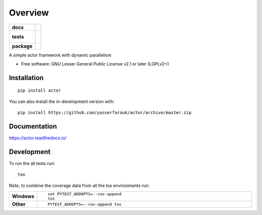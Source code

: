 ========
Overview
========

.. start-badges

.. list-table::
    :stub-columns: 1

    * - docs
      - |docs|
    * - tests
      - |
        |
    * - package
      - | |version| |wheel| |supported-versions| |supported-implementations|
        | |commits-since|
.. |docs| image:: https://readthedocs.org/projects/actor/badge/?style=flat
    :target: https://readthedocs.org/projects/actor
    :alt: Documentation Status

.. |version| image:: https://img.shields.io/pypi/v/actor.svg
    :alt: PyPI Package latest release
    :target: https://pypi.org/project/actor

.. |wheel| image:: https://img.shields.io/pypi/wheel/actor.svg
    :alt: PyPI Wheel
    :target: https://pypi.org/project/actor

.. |supported-versions| image:: https://img.shields.io/pypi/pyversions/actor.svg
    :alt: Supported versions
    :target: https://pypi.org/project/actor

.. |supported-implementations| image:: https://img.shields.io/pypi/implementation/actor.svg
    :alt: Supported implementations
    :target: https://pypi.org/project/actor

.. |commits-since| image:: https://img.shields.io/github/commits-since/yasserfarouk/actor/v0.0.0.svg
    :alt: Commits since latest release
    :target: https://github.com/yasserfarouk/actor/compare/v0.0.0...master



.. end-badges

A simple actor framework with dynamic parallelism

* Free software: GNU Lesser General Public License v2.1 or later (LGPLv2+)

Installation
============

::

    pip install actor

You can also install the in-development version with::

    pip install https://github.com/yasserfarouk/actor/archive/master.zip


Documentation
=============


https://actor.readthedocs.io/


Development
===========

To run the all tests run::

    tox

Note, to combine the coverage data from all the tox environments run:

.. list-table::
    :widths: 10 90
    :stub-columns: 1

    - - Windows
      - ::

            set PYTEST_ADDOPTS=--cov-append
            tox

    - - Other
      - ::

            PYTEST_ADDOPTS=--cov-append tox
